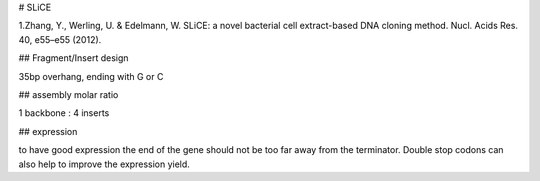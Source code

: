 
# SLiCE

1.Zhang, Y., Werling, U. & Edelmann, W. SLiCE: a novel bacterial cell extract-based DNA cloning method. Nucl. Acids Res. 40, e55–e55 (2012).


## Fragment/Insert design

35bp overhang, ending with G or C

## assembly molar ratio

1 backbone : 4 inserts

## expression

to have good expression the end of the gene should not be too far away from the terminator.
Double stop codons can also help to improve the expression yield.
